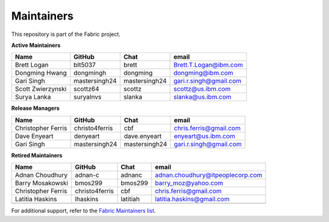 Maintainers
-----------

This repository is part of the Fabric project.

**Active Maintainers**

+---------------------------+------------------+----------------+-------------------------------------+
| Name                      | GitHub           | Chat           | email                               |
+===========================+==================+================+=====================================+
| Brett Logan               | blt5037          | brett          | Brett.T.Logan@ibm.com               |
+---------------------------+------------------+----------------+-------------------------------------+
| Dongming Hwang            | dongmingh        | dongming       | dongming@ibm.com                    |
+---------------------------+------------------+----------------+-------------------------------------+
| Gari Singh                | mastersingh24    | mastersingh24  | gari.r.singh@gmail.com              |
+---------------------------+------------------+----------------+-------------------------------------+
| Scott Zwierzynski         | scottz64         | scottz         | scottz@us.ibm.com                   |
+---------------------------+------------------+----------------+-------------------------------------+
| Surya Lanka               | suryalnvs        | slanka         | slanka@us.ibm.com                   |
+---------------------------+------------------+----------------+-------------------------------------+


**Release Managers**

+---------------------------+------------------+----------------+-------------------------------------+
| Name                      | GitHub           | Chat           | email                               |
+===========================+==================+================+=====================================+
| Christopher Ferris        | christo4ferris   | cbf            | chris.ferris@gmail.com              |
+---------------------------+------------------+----------------+-------------------------------------+
| Dave Enyeart              | denyeart         | dave.enyeart   | enyeart@us.ibm.com                  |
+---------------------------+------------------+----------------+-------------------------------------+
| Gari Singh                | mastersingh24    | mastersingh24  | gari.r.singh@gmail.com              |
+---------------------------+------------------+----------------+-------------------------------------+

**Retired Maintainers**

+---------------------------+------------------+----------------+-------------------------------------+
| Name                      | GitHub           | Chat           | email                               |
+===========================+==================+================+=====================================+
| Adnan Choudhury           | adnan-c          | adnanc         | adnan.choudhury@itpeoplecorp.com    |
+---------------------------+------------------+----------------+-------------------------------------+
| Barry Mosakowski          | bmos299          | bmos299        | barry_moz@yahoo.com                 |
+---------------------------+------------------+----------------+-------------------------------------+
| Christopher Ferris        | christo4ferris   | cbf            | chris.ferris@gmail.com              |
+---------------------------+------------------+----------------+-------------------------------------+
| Latitia Haskins           | lhaskins         | latitiah       | latitia.haskins@gmail.com           |
+---------------------------+------------------+----------------+-------------------------------------+
|                           |                  |                |                                     |
+---------------------------+------------------+----------------+-------------------------------------+

For additional support, refer to the `Fabric Maintainers list`__.

.. Licensed under Creative Commons Attribution 4.0 International License
   https://creativecommons.org/licenses/by/4.0/
__ https://github.com/hyperledger/fabric/blob/main/MAINTAINERS.md
